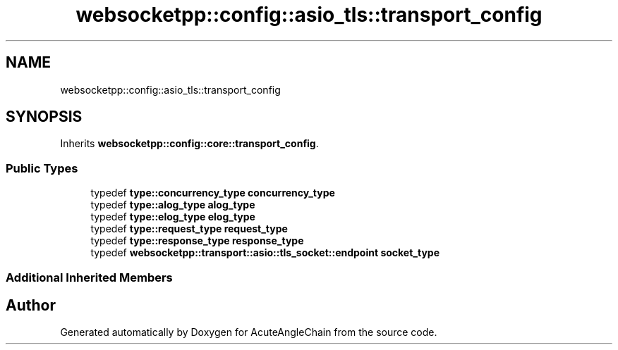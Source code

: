 .TH "websocketpp::config::asio_tls::transport_config" 3 "Sun Jun 3 2018" "AcuteAngleChain" \" -*- nroff -*-
.ad l
.nh
.SH NAME
websocketpp::config::asio_tls::transport_config
.SH SYNOPSIS
.br
.PP
.PP
Inherits \fBwebsocketpp::config::core::transport_config\fP\&.
.SS "Public Types"

.in +1c
.ti -1c
.RI "typedef \fBtype::concurrency_type\fP \fBconcurrency_type\fP"
.br
.ti -1c
.RI "typedef \fBtype::alog_type\fP \fBalog_type\fP"
.br
.ti -1c
.RI "typedef \fBtype::elog_type\fP \fBelog_type\fP"
.br
.ti -1c
.RI "typedef \fBtype::request_type\fP \fBrequest_type\fP"
.br
.ti -1c
.RI "typedef \fBtype::response_type\fP \fBresponse_type\fP"
.br
.ti -1c
.RI "typedef \fBwebsocketpp::transport::asio::tls_socket::endpoint\fP \fBsocket_type\fP"
.br
.in -1c
.SS "Additional Inherited Members"


.SH "Author"
.PP 
Generated automatically by Doxygen for AcuteAngleChain from the source code\&.
